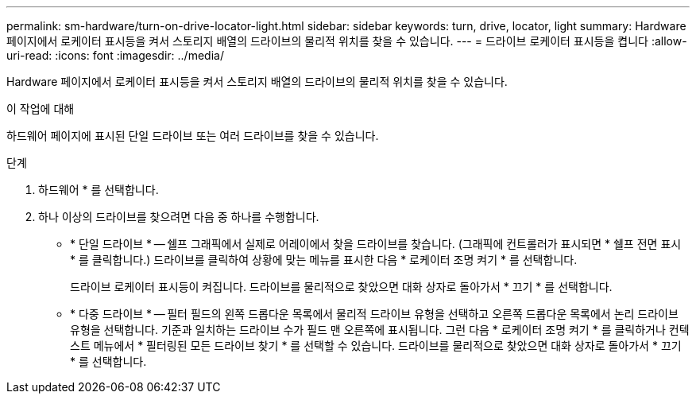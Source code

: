 ---
permalink: sm-hardware/turn-on-drive-locator-light.html 
sidebar: sidebar 
keywords: turn, drive, locator, light 
summary: Hardware 페이지에서 로케이터 표시등을 켜서 스토리지 배열의 드라이브의 물리적 위치를 찾을 수 있습니다. 
---
= 드라이브 로케이터 표시등을 켭니다
:allow-uri-read: 
:icons: font
:imagesdir: ../media/


[role="lead"]
Hardware 페이지에서 로케이터 표시등을 켜서 스토리지 배열의 드라이브의 물리적 위치를 찾을 수 있습니다.

.이 작업에 대해
하드웨어 페이지에 표시된 단일 드라이브 또는 여러 드라이브를 찾을 수 있습니다.

.단계
. 하드웨어 * 를 선택합니다.
. 하나 이상의 드라이브를 찾으려면 다음 중 하나를 수행합니다.
+
** * 단일 드라이브 * -- 쉘프 그래픽에서 실제로 어레이에서 찾을 드라이브를 찾습니다. (그래픽에 컨트롤러가 표시되면 * 쉘프 전면 표시 * 를 클릭합니다.) 드라이브를 클릭하여 상황에 맞는 메뉴를 표시한 다음 * 로케이터 조명 켜기 * 를 선택합니다.
+
드라이브 로케이터 표시등이 켜집니다. 드라이브를 물리적으로 찾았으면 대화 상자로 돌아가서 * 끄기 * 를 선택합니다.

** * 다중 드라이브 * -- 필터 필드의 왼쪽 드롭다운 목록에서 물리적 드라이브 유형을 선택하고 오른쪽 드롭다운 목록에서 논리 드라이브 유형을 선택합니다. 기준과 일치하는 드라이브 수가 필드 맨 오른쪽에 표시됩니다. 그런 다음 * 로케이터 조명 켜기 * 를 클릭하거나 컨텍스트 메뉴에서 * 필터링된 모든 드라이브 찾기 * 를 선택할 수 있습니다. 드라이브를 물리적으로 찾았으면 대화 상자로 돌아가서 * 끄기 * 를 선택합니다.



